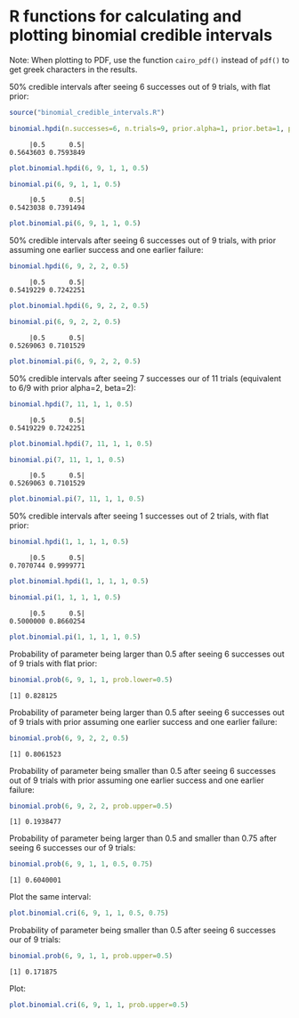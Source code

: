 #+PROPERTY: header-args:R :session *R*

* R functions for calculating and plotting binomial credible intervals

Note: When plotting to PDF, use the function ~cairo_pdf()~ instead of ~pdf()~ to get greek characters in the results.

50% credible intervals after seeing 6 successes out of 9 trials, with flat prior:

#+BEGIN_SRC R :exports both :results value output
source("binomial_credible_intervals.R")

binomial.hpdi(n.successes=6, n.trials=9, prior.alpha=1, prior.beta=1, prob=0.5)
#+END_SRC

#+RESULTS:
:      |0.5      0.5| 
: 0.5643603 0.7593849 

#+BEGIN_SRC R :exports both :results output graphics :file hpdi1.png
plot.binomial.hpdi(6, 9, 1, 1, 0.5)
#+END_SRC

#+RESULTS:
[[https://gist.githubusercontent.com/tmalsburg/202132d78467b1982e45295f0141492c/raw/10f7efccdf79f5ef905afdba5462312122a6e12f/hpdi1.png]]

#+BEGIN_SRC R :exports both :results value output
binomial.pi(6, 9, 1, 1, 0.5)
#+END_SRC

#+RESULTS:
:      |0.5      0.5| 
: 0.5423038 0.7391494

#+BEGIN_SRC R :exports both :results output graphics :file pi1.png
plot.binomial.pi(6, 9, 1, 1, 0.5)
#+END_SRC

#+RESULTS:
[[https://gist.githubusercontent.com/tmalsburg/202132d78467b1982e45295f0141492c/raw/10f7efccdf79f5ef905afdba5462312122a6e12f/pi1.png]]

50% credible intervals after seeing 6 successes out of 9 trials, with prior assuming one earlier success and one earlier failure:

#+BEGIN_SRC R :exports both :results value output
binomial.hpdi(6, 9, 2, 2, 0.5)
#+END_SRC

#+RESULTS:
:      |0.5      0.5| 
: 0.5419229 0.7242251

#+BEGIN_SRC R :exports both :results output graphics :file hpdi2.png
plot.binomial.hpdi(6, 9, 2, 2, 0.5)
#+END_SRC

#+RESULTS:
[[https://gist.githubusercontent.com/tmalsburg/202132d78467b1982e45295f0141492c/raw/10f7efccdf79f5ef905afdba5462312122a6e12f/hpdi2.png]]

#+BEGIN_SRC R :exports both :results value output
binomial.pi(6, 9, 2, 2, 0.5)
#+END_SRC

#+RESULTS:
:      |0.5      0.5| 
: 0.5269063 0.7101529

#+BEGIN_SRC R :exports both :results output graphics :file pi2.png
plot.binomial.pi(6, 9, 2, 2, 0.5)
#+END_SRC

#+RESULTS:
[[https://gist.githubusercontent.com/tmalsburg/202132d78467b1982e45295f0141492c/raw/10f7efccdf79f5ef905afdba5462312122a6e12f/pi2.png]]

50% credible intervals after seeing 7 successes our of 11 trials (equivalent to 6/9 with prior alpha=2, beta=2):

#+BEGIN_SRC R :exports both :results value output
binomial.hpdi(7, 11, 1, 1, 0.5)
#+END_SRC

#+RESULTS:
:      |0.5      0.5| 
: 0.5419229 0.7242251

#+BEGIN_SRC R :exports both :results output graphics :file hpdi3.png
plot.binomial.hpdi(7, 11, 1, 1, 0.5)
#+END_SRC

#+RESULTS:
[[https://gist.githubusercontent.com/tmalsburg/202132d78467b1982e45295f0141492c/raw/10f7efccdf79f5ef905afdba5462312122a6e12f/hpdi3.png]]

#+BEGIN_SRC R :exports both :results value output
binomial.pi(7, 11, 1, 1, 0.5)
#+END_SRC

#+RESULTS:
:      |0.5      0.5| 
: 0.5269063 0.7101529

#+BEGIN_SRC R :exports both :results output graphics :file pi3.png
plot.binomial.pi(7, 11, 1, 1, 0.5)
#+END_SRC

#+RESULTS:
[[https://gist.githubusercontent.com/tmalsburg/202132d78467b1982e45295f0141492c/raw/10f7efccdf79f5ef905afdba5462312122a6e12f/pi3.png]]

50% credible intervals after seeing 1 successes out of 2 trials, with
flat prior:

#+BEGIN_SRC R :exports both :results value output
binomial.hpdi(1, 1, 1, 1, 0.5)
#+END_SRC

#+RESULTS:
:      |0.5      0.5| 
: 0.7070744 0.9999771

#+BEGIN_SRC R :exports both :results output graphics :file hpdi4.png
plot.binomial.hpdi(1, 1, 1, 1, 0.5)
#+END_SRC

#+RESULTS:
[[https://gist.githubusercontent.com/tmalsburg/202132d78467b1982e45295f0141492c/raw/10f7efccdf79f5ef905afdba5462312122a6e12f/hpdi4.png]]

#+BEGIN_SRC R :exports both :results value output
binomial.pi(1, 1, 1, 1, 0.5)
#+END_SRC

#+RESULTS:
:      |0.5      0.5| 
: 0.5000000 0.8660254

#+BEGIN_SRC R :exports both :results output graphics :file pi4.png
plot.binomial.pi(1, 1, 1, 1, 0.5)
#+END_SRC

#+RESULTS:
[[https://gist.githubusercontent.com/tmalsburg/202132d78467b1982e45295f0141492c/raw/10f7efccdf79f5ef905afdba5462312122a6e12f/pi4.png]]

Probability of parameter being larger than 0.5 after seeing 6 successes out of 9 trials with flat prior:

#+BEGIN_SRC R :exports both :results value output
binomial.prob(6, 9, 1, 1, prob.lower=0.5)
#+END_SRC

#+RESULTS:
: [1] 0.828125

Probability of parameter being larger than 0.5 after seeing 6 successes out of 9 trials with prior assuming one earlier success and one earlier failure:

#+BEGIN_SRC R :exports both :results value output
binomial.prob(6, 9, 2, 2, 0.5)
#+END_SRC

#+RESULTS:
: [1] 0.8061523

Probability of parameter being smaller than 0.5 after seeing 6 successes out of 9 trials with prior assuming one earlier success and one earlier failure:

#+BEGIN_SRC R :exports both :results value output
binomial.prob(6, 9, 2, 2, prob.upper=0.5)
#+END_SRC

#+RESULTS:
: [1] 0.1938477

Probability of parameter being larger than 0.5 and smaller than 0.75 after seeing 6 successes our of 9 trials:

#+BEGIN_SRC R :exports both :results value output
binomial.prob(6, 9, 1, 1, 0.5, 0.75)
#+END_SRC

#+RESULTS:
: [1] 0.6040001

Plot the same interval:

#+BEGIN_SRC R :exports both :results output graphics :file some_interval.png
plot.binomial.cri(6, 9, 1, 1, 0.5, 0.75)
#+END_SRC

#+RESULTS:
[[https://gist.githubusercontent.com/tmalsburg/202132d78467b1982e45295f0141492c/raw/cd619cb0ee3f6dafd96aedb47034dc3413734b6b/some_interval.png]]

Probability of parameter being smaller than 0.5 after seeing 6 successes our of 9 trials:

#+BEGIN_SRC R :exports both :results value output
binomial.prob(6, 9, 1, 1, prob.upper=0.5)
#+END_SRC

#+RESULTS:
: [1] 0.171875

Plot:

#+BEGIN_SRC R :exports both :results output graphics :file some_interval2.png
plot.binomial.cri(6, 9, 1, 1, prob.upper=0.5)
#+END_SRC

#+RESULTS:
[[file:some_interval2.png]]
